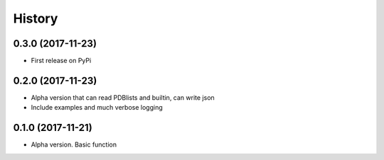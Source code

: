 =======
History
=======

0.3.0 (2017-11-23)
------------------
* First release on PyPi

0.2.0 (2017-11-23)
------------------
* Alpha version that can read PDBlists and builtin, can write json
* Include examples and much verbose logging

0.1.0 (2017-11-21)
------------------

* Alpha version. Basic function
